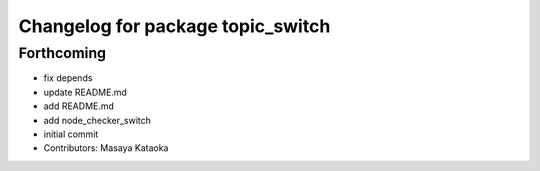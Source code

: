 ^^^^^^^^^^^^^^^^^^^^^^^^^^^^^^^^^^
Changelog for package topic_switch
^^^^^^^^^^^^^^^^^^^^^^^^^^^^^^^^^^

Forthcoming
-----------
* fix depends
* update README.md
* add README.md
* add node_checker_switch
* initial commit
* Contributors: Masaya Kataoka
